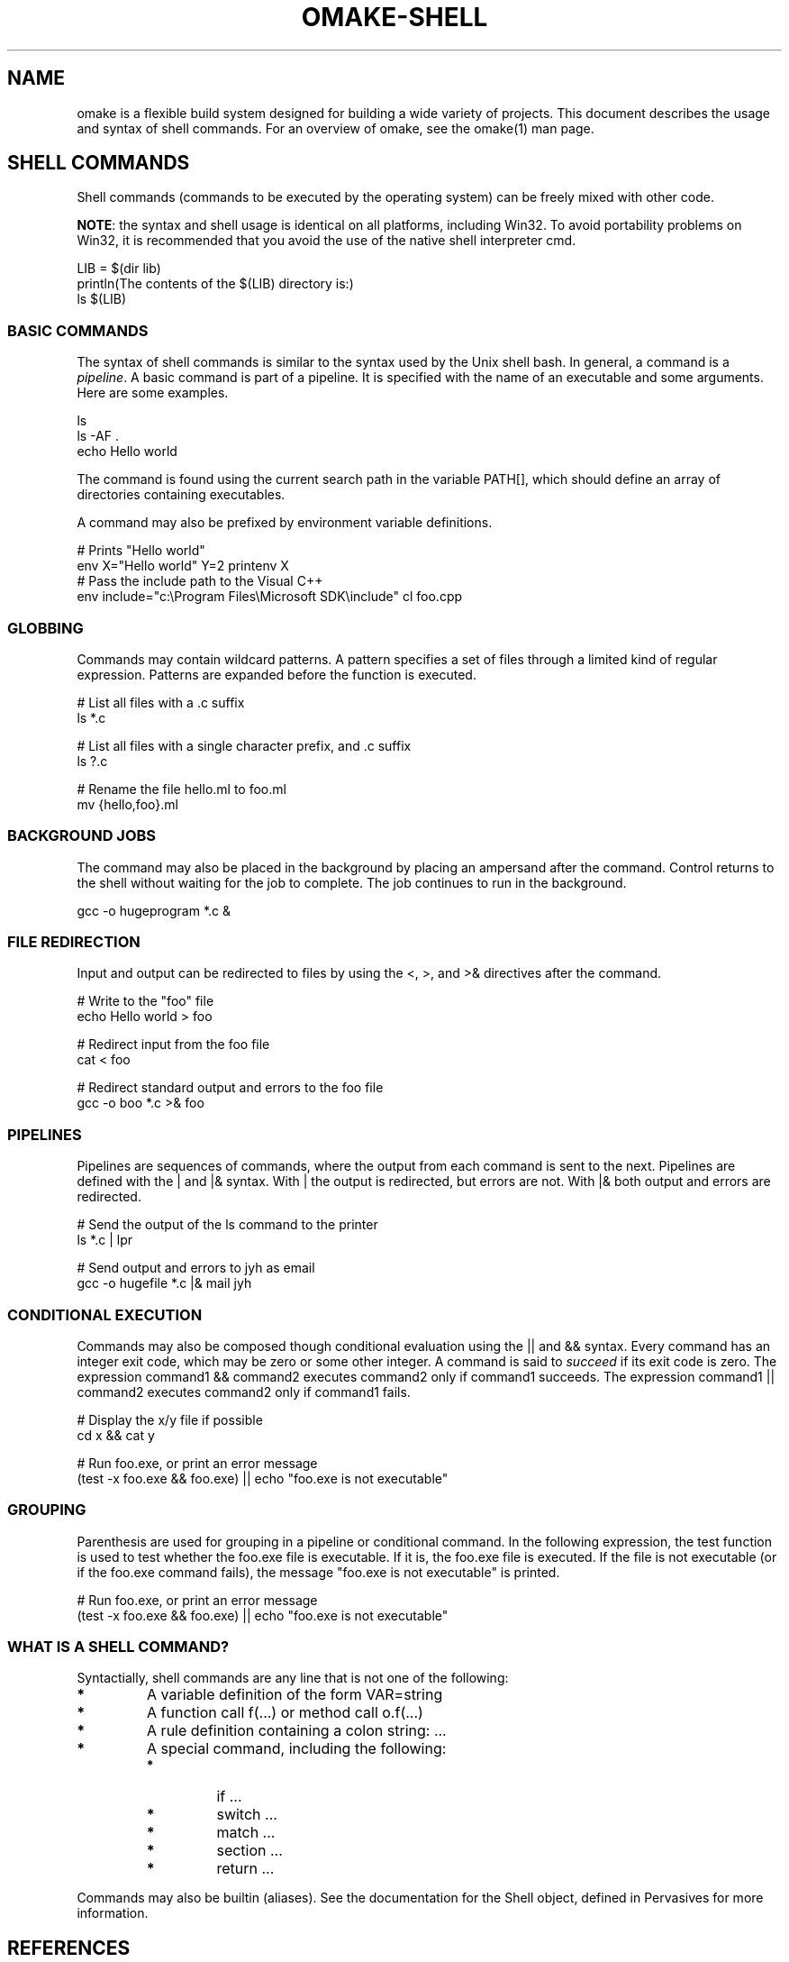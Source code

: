 '\" t
.\" Manual page created with latex2man
.\" NOTE: This file is generated, DO NOT EDIT.
.de Vb
.ft CW
.nf
..
.de Ve
.ft R

.fi
..
.TH "OMAKE\-SHELL" "1" "April 11, 2006" "Build Tools " "Build Tools "
.SH NAME

omake
is a flexible build system designed for building a wide variety of projects.
This document describes the usage and syntax of shell commands.
For an overview of omake,
see the
.\"omake.html
omake(1)
man page.
.PP
.\"shell

.SH SHELL COMMANDS

.PP
Shell commands (commands to be executed by the operating system) can be freely mixed with other
code.
.PP
\fBNOTE\fP:
the syntax and shell usage is identical on all platforms, including Win32. To avoid
portability problems on Win32, it is recommended that you avoid the use of the native shell
interpreter cmd\&.
.PP
.Vb
    LIB = $(dir lib)
    println(The contents of the $(LIB) directory is:)
    ls $(LIB)
.Ve
.PP
.SS BASIC COMMANDS
.PP
The syntax of shell commands is similar to the syntax used by the Unix shell bash\&. In
general, a command is a \fIpipeline\fP\&.
A basic command is part of a pipeline. It is specified
with the name of an executable and some arguments. Here are some examples.
.PP
.Vb
    ls
    ls \-AF .
    echo Hello world
.Ve
.PP
The command is found using the current search path in the variable PATH[], which should
define an array of directories containing executables.
.PP
A command may also be prefixed by environment variable definitions.
.PP
.Vb
    # Prints "Hello world"
    env X="Hello world" Y=2 printenv X
    # Pass the include path to the Visual C++
    env include="c:\\Program Files\\Microsoft SDK\\include" cl foo.cpp
.Ve
.PP
.SS GLOBBING
.PP
Commands may contain wildcard patterns. A pattern specifies a set of files through a limited kind
of regular expression. Patterns are expanded before the function is executed.
.PP
.Vb
   # List all files with a .c suffix
   ls *.c

   # List all files with a single character prefix, and .c suffix
   ls ?.c

   # Rename the file hello.ml to foo.ml
   mv {hello,foo}.ml
.Ve
.PP
.SS BACKGROUND JOBS
.PP
The command may also be placed in the background by placing an ampersand after the command. Control
returns to the shell without waiting for the job to complete. The job continues to run in the
background.
.PP
.Vb
    gcc \-o hugeprogram *.c &
.Ve
.PP
.SS FILE REDIRECTION
.PP
Input and output can be redirected to files by using the <, >, and >&
directives after the command.
.PP
.Vb
    # Write to the "foo" file
    echo Hello world > foo

    # Redirect input from the foo file
    cat < foo

    # Redirect standard output and errors to the foo file
    gcc \-o boo *.c >& foo
.Ve
.PP
.SS PIPELINES
.PP
Pipelines are sequences of commands, where the output from each command is sent to the next.
Pipelines are defined with the | and |& syntax. With | the output is
redirected, but errors are not. With |& both output and errors are redirected.
.PP
.Vb
   # Send the output of the ls command to the printer
   ls *.c | lpr

   # Send output and errors to jyh as email
   gcc \-o hugefile *.c |& mail jyh
.Ve
.PP
.SS CONDITIONAL EXECUTION
.PP
Commands may also be composed though conditional evaluation using the || and &&
syntax. Every command has an integer exit code, which may be zero or some other integer. A command
is said to \fIsucceed\fP
if its exit code is zero. The expression command1 && command2
executes command2 only if command1 succeeds. The expression
command1 || command2 executes command2 only if command1 fails.
.PP
.Vb
   # Display the x/y file if possible
   cd x && cat y

   # Run foo.exe, or print an error message
   (test \-x foo.exe && foo.exe) || echo "foo.exe is not executable"
.Ve
.PP
.SS GROUPING
.PP
Parenthesis are used for grouping in a pipeline or conditional command. In the following
expression, the test function is used to test whether the foo.exe file is executable.
If it is, the foo.exe file is executed. If the file is not executable (or if the
foo.exe command fails), the message "foo.exe is not executable" is printed.
.PP
.Vb
   # Run foo.exe, or print an error message
   (test \-x foo.exe && foo.exe) || echo "foo.exe is not executable"
.Ve
.PP
.SS WHAT IS A SHELL COMMAND?
.PP
Syntactially, shell commands are any line that is not one of the following:
.PP
.TP
.B *
A variable definition of the form VAR=string
.TP
.B *
A function call f(...) or method call o.f(...)
.TP
.B *
A rule definition containing a colon string: ...
.TP
.B *
A special command, including the following:
.RS
.TP
.B *
if ...
.TP
.B *
switch ...
.TP
.B *
match ...
.TP
.B *
section ...
.TP
.B *
return ...
.RE
.RS
.PP
.RE
.PP
Commands may also be builtin (aliases). See the documentation for the Shell object, defined
in Pervasives for more information.
.PP
.SH REFERENCES

.PP
.SS SEE ALSO
.PP
.\"omake.html
omake(1),
.\"omake\-quickstart.html
omake\-quickstart(1),
.\"omake\-options.html
omake\-options(1),
.\"omake\-root.html
omake\-root(1),
.\"omake\-language.html
omake\-language(1),
.\"omake\-shell.html
omake\-shell(1),
.\"omake\-rules.html
omake\-rules(1),
.\"omake\-base.html
omake\-base(1),
.\"omake\-system.html
omake\-system(1),
.\"omake\-pervasives.html
omake\-pervasives(1),
.\"osh.html
osh(1),
\fImake\fP(1)
.PP
.SS VERSION
.PP
Version: 0.9.6.9 of April 11, 2006\&.
.PP
.SS LICENSE AND COPYRIGHT
.PP
(C)2003\-2006, Mojave Group, Caltech
.PP
This program is free software; you can redistribute it and/or
modify it under the terms of the GNU General Public License
as published by the Free Software Foundation; either version 2
of the License, or (at your option) any later version.
.PP
This program is distributed in the hope that it will be useful,
but WITHOUT ANY WARRANTY; without even the implied warranty of
MERCHANTABILITY or FITNESS FOR A PARTICULAR PURPOSE. See the
GNU General Public License for more details.
.PP
You should have received a copy of the GNU General Public License
along with this program; if not, write to the Free Software
Foundation, Inc., 675 Mass Ave, Cambridge, MA 02139, USA.
.PP
.SS AUTHOR
.PP
Jason Hickey \fIet. al.\fP.br
Caltech 256\-80
.br
Pasadena, CA 91125, USA
.br
Email: \fBomake\-devel@metaprl.org\fP
.br
WWW: \fBhttp://www.cs.caltech.edu/~jyh\fP
.PP
.\" NOTE: This file is generated, DO NOT EDIT.
